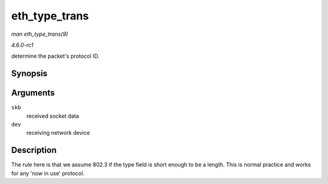 
.. _API-eth-type-trans:

==============
eth_type_trans
==============

*man eth_type_trans(9)*

*4.6.0-rc1*

determine the packet's protocol ID.


Synopsis
========

.. c:function:: __be16 eth_type_trans( struct sk_buff * skb, struct net_device * dev )

Arguments
=========

``skb``
    received socket data

``dev``
    receiving network device


Description
===========

The rule here is that we assume 802.3 if the type field is short enough to be a length. This is normal practice and works for any 'now in use' protocol.
